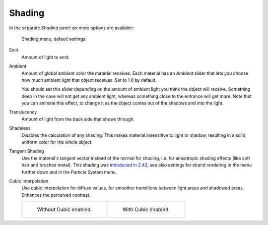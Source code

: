 .. _bpy.types.Material.ambient:

*******
Shading
*******

In the separate *Shading* panel six more options are available:

.. figure:: /images/material-shadingmenu.png

   Shading menu, default settings.


Emit
   Amount of light to emit.
Ambient
   Amount of global ambient color the material receives.
   Each material has an *Ambient* slider that lets you choose how much ambient light that object receives.
   Set to 1.0 by default.

   You should set this slider depending on the amount of ambient light you think the object will receive.
   Something deep in the cave will not get any ambient light, whereas something close to the entrance will get more.
   Note that you can animate this effect, to change it as the object comes out of the shadows and into the light.

   .. seealso::

      Settings for Ambient Occlusion and Environment Lighting can be found
      in the World tab, with parameters affecting both these lighting components found
      in the :menuselection:`World --> Gather` panel.

Translucency
   Amount of light from the back side that shows through.
Shadeless
   Disables the calculation of any shading. This makes material insensitive to light or shadow,
   resulting in a solid, uniform color for the whole object.
Tangent Shading
   Use the material's tangent vector instead of the normal for shading, i.e. for anisotropic shading effects
   (like soft hair and brushed metal).
   This shading was
   `introduced in 2.42 <https://www.blender.org/development/release-logs/blender-242/material-features/>`__,
   see also settings for strand rendering in the menu further down and in the Particle System menu.
Cubic Interpolation
   Use cubic interpolation for diffuse values, for smoother transitions between light areas and shadowed areas.
   Enhances the perceived contrast.

   .. list-table::

      * - .. figure:: /images/light-lamps-sphere_non-cubic_shadow.jpg
             :width: 200px

             Without Cubic enabled.

        - .. figure:: /images/light-lamps-sphere_cubic_shadow.jpg
             :width: 200px

             With Cubic enabled.
